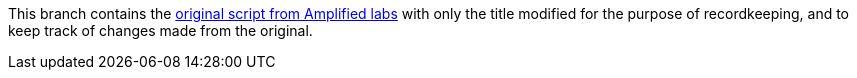 This branch contains the https://create.arduino.cc/editor/Amplified_Labs/779bb0d9-aa40-4245-b4e9-988adc6d19df/preview[original script from Amplified labs] with only the title modified for the purpose of recordkeeping, and to keep track of changes made from the original.
